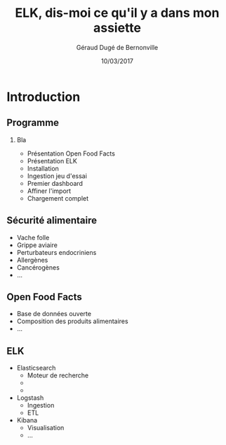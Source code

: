 #+TITLE:     ELK, dis-moi ce qu'il y a dans mon assiette
#+AUTHOR:    Géraud Dugé de Bernonville
#+EMAIL:     geraud.dugedebernonville@zenika.com
#+DATE:      10/03/2017

* Introduction
** Programme
*** Bla
+ Présentation Open Food Facts
+ Présentation ELK
+ Installation
+ Ingestion jeu d'essai
+ Premier dashboard
+ Affiner l'import
+ Chargement complet


** Sécurité alimentaire
+ Vache folle
+ Grippe aviaire
+ Perturbateurs endocriniens
+ Allergènes
+ Cancérogènes
+ ...

** Open Food Facts
+ Base de données ouverte
+ Composition des produits alimentaires
+ ...

** ELK
+ Elasticsearch 
  + Moteur de recherche
  + 
  + 
+ Logstash
  + Ingestion
  + ETL
+ Kibana
  + Visualisation
  + ...



#+DESCRIPTION: 
#+KEYWORDS: 
#+LANGUAGE:  fr
#+OPTIONS:   H:2 num:t toc:t \n:nil @:t ::t |:t ^:t -:t f:t *:t <:t
#+OPTIONS:   TeX:t LaTeX:t skip:nil d:nil todo:t pri:nil tags:not-in-toc
#+INFOJS_OPT: view:nil toc:nil ltoc:t mouse:underline buttons:0 path:http://orgmode.org/org-info.js
#+EXPORT_SELECT_TAGS: export
#+EXPORT_EXCLUDE_TAGS: noexport
#+LINK_UP:   
#+LINK_HOME:
#+startup: beamer
#+LaTeX_CLASS: beamer
#+LaTeX_CLASS_OPTIONS: [bigger]
#+BEAMER_FRAME_LEVEL: 2
